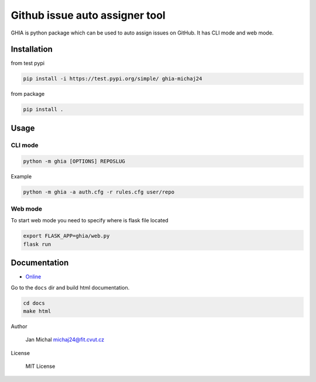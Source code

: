 Github issue auto assigner tool
###############################

GHIA is python package which can be used to auto assign issues on GitHub. It has CLI mode and web mode.

Installation
------------
from test pypi

.. code-block:: bash

  pip install -i https://test.pypi.org/simple/ ghia-michaj24

from package

.. code-block:: bash

    pip install .

Usage
-----

CLI mode
________

.. code-block:: bash

  python -m ghia [OPTIONS] REPOSLUG

Example

.. code-block:: bash

  python -m ghia -a auth.cfg -r rules.cfg user/repo

Web mode
________

To start web mode you need to specify where is flask file located

.. code-block:: bash

  export FLASK_APP=ghia/web.py
  flask run

Documentation
-------------

* `Online <https://mi-pyt-ghia.readthedocs.io/en/latest/?>`_

Go to the ``docs`` dir and build html documentation.

.. code-block:: bash

  cd docs
  make html

Author

  Jan Michal michaj24@fit.cvut.cz

License

  MIT License

